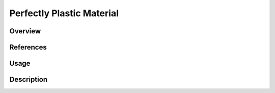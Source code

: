 
Perfectly Plastic Material
##########################

Overview
========

References
==========

Usage
=====

Description
===========
